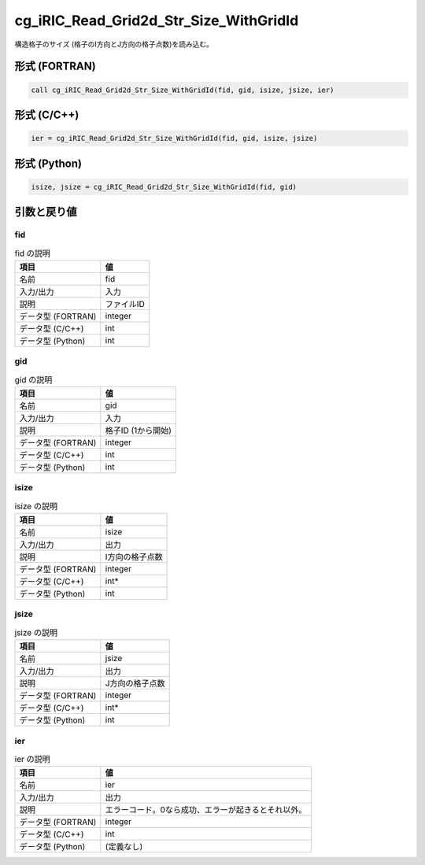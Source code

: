 .. _sec_ref_cg_iRIC_Read_Grid2d_Str_Size_WithGridId:

cg_iRIC_Read_Grid2d_Str_Size_WithGridId
=======================================

構造格子のサイズ (格子のI方向とJ方向の格子点数)を読み込む。

形式 (FORTRAN)
-----------------

.. code-block:: fortran

   call cg_iRIC_Read_Grid2d_Str_Size_WithGridId(fid, gid, isize, jsize, ier)

形式 (C/C++)
-----------------

.. code-block:: c

   ier = cg_iRIC_Read_Grid2d_Str_Size_WithGridId(fid, gid, isize, jsize)

形式 (Python)
-----------------

.. code-block:: python

   isize, jsize = cg_iRIC_Read_Grid2d_Str_Size_WithGridId(fid, gid)

引数と戻り値
----------------------------

fid
~~~

.. list-table:: fid の説明
   :header-rows: 1

   * - 項目
     - 値
   * - 名前
     - fid
   * - 入力/出力
     - 入力

   * - 説明
     - ファイルID
   * - データ型 (FORTRAN)
     - integer
   * - データ型 (C/C++)
     - int
   * - データ型 (Python)
     - int

gid
~~~

.. list-table:: gid の説明
   :header-rows: 1

   * - 項目
     - 値
   * - 名前
     - gid
   * - 入力/出力
     - 入力

   * - 説明
     - 格子ID (1から開始)
   * - データ型 (FORTRAN)
     - integer
   * - データ型 (C/C++)
     - int
   * - データ型 (Python)
     - int

isize
~~~~~

.. list-table:: isize の説明
   :header-rows: 1

   * - 項目
     - 値
   * - 名前
     - isize
   * - 入力/出力
     - 出力

   * - 説明
     - I方向の格子点数
   * - データ型 (FORTRAN)
     - integer
   * - データ型 (C/C++)
     - int*
   * - データ型 (Python)
     - int

jsize
~~~~~

.. list-table:: jsize の説明
   :header-rows: 1

   * - 項目
     - 値
   * - 名前
     - jsize
   * - 入力/出力
     - 出力

   * - 説明
     - J方向の格子点数
   * - データ型 (FORTRAN)
     - integer
   * - データ型 (C/C++)
     - int*
   * - データ型 (Python)
     - int

ier
~~~

.. list-table:: ier の説明
   :header-rows: 1

   * - 項目
     - 値
   * - 名前
     - ier
   * - 入力/出力
     - 出力

   * - 説明
     - エラーコード。0なら成功、エラーが起きるとそれ以外。
   * - データ型 (FORTRAN)
     - integer
   * - データ型 (C/C++)
     - int
   * - データ型 (Python)
     - (定義なし)


